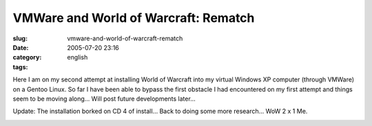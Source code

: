 VMWare and World of Warcraft: Rematch
#####################################
:slug: vmware-and-world-of-warcraft-rematch
:date: 2005-07-20 23:16
:category:
:tags: english

Here I am on my second attempt at installing World of Warcraft into my
virtual Windows XP computer (through VMWare) on a Gentoo Linux. So far I
have been able to bypass the first obstacle I had encountered on my
first attempt and things seem to be moving along… Will post future
developments later…

|VMware and WoW|

Update: The installation borked on CD 4 of install… Back to doing some
more research… WoW 2 x 1 Me.

|vmware borked on CD 4|

.. |VMware and WoW| image:: http://photos21.flickr.com/27447728_7dd71cf30e.jpg
   :target: http://photos21.flickr.com/27447728_7dd71cf30e_b.jpg
.. |vmware borked on CD 4| image:: http://photos22.flickr.com/27466471_ac6e45f4aa.jpg
   :target: http://photos22.flickr.com/27466471_ac6e45f4aa_o.png
